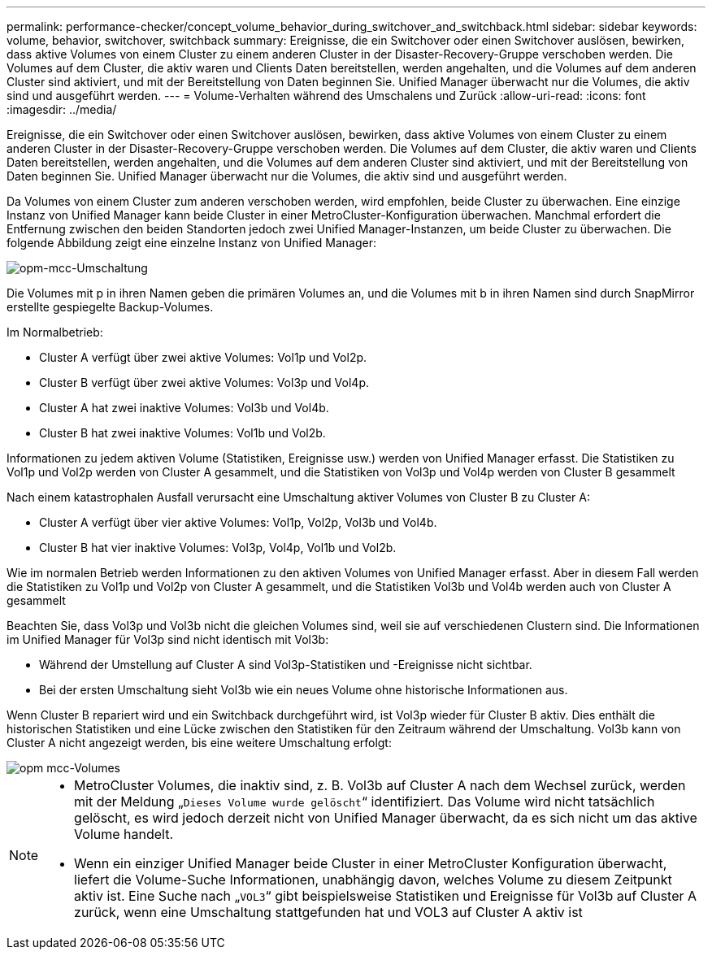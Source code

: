 ---
permalink: performance-checker/concept_volume_behavior_during_switchover_and_switchback.html 
sidebar: sidebar 
keywords: volume, behavior, switchover, switchback 
summary: Ereignisse, die ein Switchover oder einen Switchover auslösen, bewirken, dass aktive Volumes von einem Cluster zu einem anderen Cluster in der Disaster-Recovery-Gruppe verschoben werden. Die Volumes auf dem Cluster, die aktiv waren und Clients Daten bereitstellen, werden angehalten, und die Volumes auf dem anderen Cluster sind aktiviert, und mit der Bereitstellung von Daten beginnen Sie. Unified Manager überwacht nur die Volumes, die aktiv sind und ausgeführt werden. 
---
= Volume-Verhalten während des Umschalens und Zurück
:allow-uri-read: 
:icons: font
:imagesdir: ../media/


[role="lead"]
Ereignisse, die ein Switchover oder einen Switchover auslösen, bewirken, dass aktive Volumes von einem Cluster zu einem anderen Cluster in der Disaster-Recovery-Gruppe verschoben werden. Die Volumes auf dem Cluster, die aktiv waren und Clients Daten bereitstellen, werden angehalten, und die Volumes auf dem anderen Cluster sind aktiviert, und mit der Bereitstellung von Daten beginnen Sie. Unified Manager überwacht nur die Volumes, die aktiv sind und ausgeführt werden.

Da Volumes von einem Cluster zum anderen verschoben werden, wird empfohlen, beide Cluster zu überwachen. Eine einzige Instanz von Unified Manager kann beide Cluster in einer MetroCluster-Konfiguration überwachen. Manchmal erfordert die Entfernung zwischen den beiden Standorten jedoch zwei Unified Manager-Instanzen, um beide Cluster zu überwachen. Die folgende Abbildung zeigt eine einzelne Instanz von Unified Manager:

image::../media/opm_mcc_switchover.gif[opm-mcc-Umschaltung]

Die Volumes mit p in ihren Namen geben die primären Volumes an, und die Volumes mit b in ihren Namen sind durch SnapMirror erstellte gespiegelte Backup-Volumes.

Im Normalbetrieb:

* Cluster A verfügt über zwei aktive Volumes: Vol1p und Vol2p.
* Cluster B verfügt über zwei aktive Volumes: Vol3p und Vol4p.
* Cluster A hat zwei inaktive Volumes: Vol3b und Vol4b.
* Cluster B hat zwei inaktive Volumes: Vol1b und Vol2b.


Informationen zu jedem aktiven Volume (Statistiken, Ereignisse usw.) werden von Unified Manager erfasst. Die Statistiken zu Vol1p und Vol2p werden von Cluster A gesammelt, und die Statistiken von Vol3p und Vol4p werden von Cluster B gesammelt

Nach einem katastrophalen Ausfall verursacht eine Umschaltung aktiver Volumes von Cluster B zu Cluster A:

* Cluster A verfügt über vier aktive Volumes: Vol1p, Vol2p, Vol3b und Vol4b.
* Cluster B hat vier inaktive Volumes: Vol3p, Vol4p, Vol1b und Vol2b.


Wie im normalen Betrieb werden Informationen zu den aktiven Volumes von Unified Manager erfasst. Aber in diesem Fall werden die Statistiken zu Vol1p und Vol2p von Cluster A gesammelt, und die Statistiken Vol3b und Vol4b werden auch von Cluster A gesammelt

Beachten Sie, dass Vol3p und Vol3b nicht die gleichen Volumes sind, weil sie auf verschiedenen Clustern sind. Die Informationen im Unified Manager für Vol3p sind nicht identisch mit Vol3b:

* Während der Umstellung auf Cluster A sind Vol3p-Statistiken und -Ereignisse nicht sichtbar.
* Bei der ersten Umschaltung sieht Vol3b wie ein neues Volume ohne historische Informationen aus.


Wenn Cluster B repariert wird und ein Switchback durchgeführt wird, ist Vol3p wieder für Cluster B aktiv. Dies enthält die historischen Statistiken und eine Lücke zwischen den Statistiken für den Zeitraum während der Umschaltung. Vol3b kann von Cluster A nicht angezeigt werden, bis eine weitere Umschaltung erfolgt:

image::../media/opm_mcc_volumes.gif[opm mcc-Volumes]

[NOTE]
====
* MetroCluster Volumes, die inaktiv sind, z. B. Vol3b auf Cluster A nach dem Wechsel zurück, werden mit der Meldung „`Dieses Volume wurde gelöscht`“ identifiziert. Das Volume wird nicht tatsächlich gelöscht, es wird jedoch derzeit nicht von Unified Manager überwacht, da es sich nicht um das aktive Volume handelt.
* Wenn ein einziger Unified Manager beide Cluster in einer MetroCluster Konfiguration überwacht, liefert die Volume-Suche Informationen, unabhängig davon, welches Volume zu diesem Zeitpunkt aktiv ist. Eine Suche nach „`VOL3`“ gibt beispielsweise Statistiken und Ereignisse für Vol3b auf Cluster A zurück, wenn eine Umschaltung stattgefunden hat und VOL3 auf Cluster A aktiv ist


====